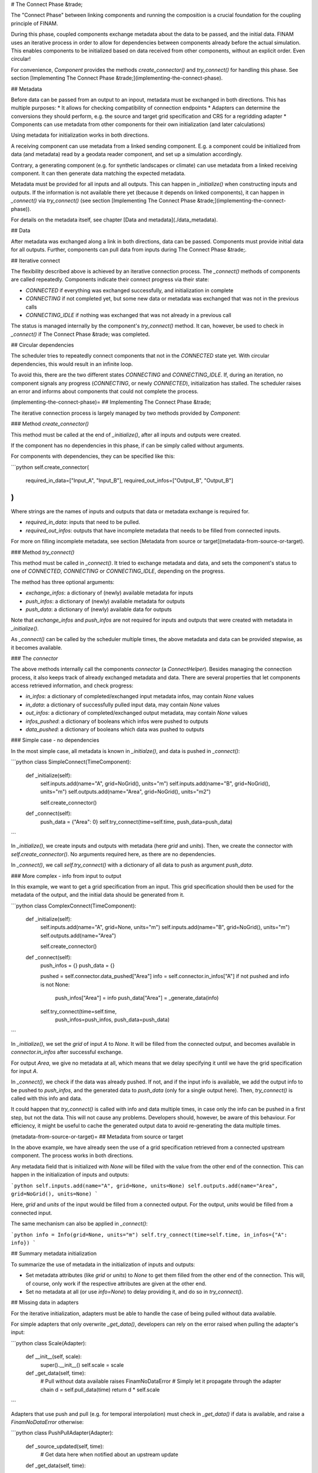# The Connect Phase &trade;

The "Connect Phase" between linking components and running the composition is a crucial foundation for the coupling principle of FINAM.

During this phase, coupled components exchange metadata about the data to be passed, and the initial data.
FINAM uses an iterative process in order to allow for dependencies between components already before the actual simulation.
This enables components to be initialized based on data received from other components,
without an explicit order. Even circular!

For convenience, `Component` provides the methods `create_connector()` and `try_connect()` for handling this phase.
See section [Implementing The Connect Phase &trade;](implementing-the-connect-phase).

## Metadata

Before data can be passed from an output to an inpout, metadata must be exchanged in both directions.
This has multiple purposes:
* It allows for checking compatibility of connection endpoints
* Adapters can determine the conversions they should perform, e.g. the source and target grid specification and CRS for a regridding adapter
* Components can use metadata from other components for their own initialization (and later calculations)

Using metadata for initialization works in both directions.

A receiving component can use metadata from a linked sending component.
E.g. a component could be initialized from data (and metadata) read by a geodata reader component,
and set up a simulation accordingly.

Contrary, a generating component (e.g. for synthetic landscapes or climate) can use metadata from a linked receiving component.
It can then generate data matching the expected metadata.

Metadata must be provided for all inputs and all outputs.
This can happen in `_initialize()` when constructing inputs and outputs.
If the information is not available there yet (because it depends on linked components),
it can happen in `_connect()` via `try_connect()` (see section [Implementing The Connect Phase &trade;](implementing-the-connect-phase)).

For details on the metadata itself, see chapter [Data and metadata](./data_metadata).

## Data

After metadata was exchanged along a link in both directions, data can be passed.
Components must provide initial data for all outputs.
Further, components can pull data from inputs during The Connect Phase &trade;.

## Iterative connect

The flexibility described above is achieved by an iterative connection process.
The `_connect()` methods of components are called repeatedly.
Components indicate their connect progress via their state:

* `CONNECTED` if everything was exchanged successfully, and initialization in complete
* `CONNECTING` if not completed yet, but some new data or metadata was exchanged that was not in the previous calls
* `CONNECTING_IDLE` if nothing was exchanged that was not already in a previous call

The status is managed internally by the component's `try_connect()` method.
It can, however, be used to check in `_connect()` if The Connect Phase &trade; was completed.

## Circular dependencies

The scheduler tries to repeatedly connect components that not in the `CONNECTED` state yet.
With circular dependencies, this would result in an infinite loop.

To avoid this, there are the two different states `CONNECTING` and `CONNECTING_IDLE`.
If, during an iteration, no component signals any progress (`CONNECTING`, or newly `CONNECTED`), initialization has stalled.
The scheduler raises an error and informs about components that could not complete the process.

(implementing-the-connect-phase)=
## Implementing The Connect Phase &trade;

The iterative connection process is largely managed by two methods provided by `Component`:

### Method `create_connector()`

This method must be called at the end of `_initialize()`, after all inputs and outputs were created.

If the component has no dependencies in this phase, if can be simply called without arguments.

For components with dependencies, they can be specified like this:

```python
self.create_connector(
    required_in_data=["Input_A", "Input_B"],
    required_out_infos=["Output_B", "Output_B"]
)
```

Where strings are the names of inputs and outputs that data or metadata exchange is required for.

* `required_in_data`: inputs that need to be pulled.
* `required_out_infos`: outputs that have incomplete metadata that needs to be filled from connected inputs.

For more on filling incomplete metadata, see section [Metadata from source or target](metadata-from-source-or-target).

### Method `try_connect()`

This method must be called in `_connect()`.
It tried to exchange metadata and data, and sets the component's status to one of
`CONNECTED`, `CONNECTING` or `CONNECTING_IDLE`, depending on the progress.

The method has three optional arguments:

* `exchange_infos`: a dictionary of (newly) available metadata for inputs
* `push_infos`: a dictionary of (newly) available metadata for outputs
* `push_data`: a dictionary of (newly) available data for outputs

Note that `exchange_infos` and `push_infos` are not required for inputs and outputs that were created with metadata in `_initialize()`.

As `_connect()` can be called by the scheduler multiple times,
the above metadata and data can be provided stepwise, as it becomes available.

### The `connector`

The above methods internally call the components `connector` (a `ConnectHelper`).
Besides managing the connection process, it also keeps track of already exchanged metadata and data.
There are several properties that let components access retrieved information,
and check progress:

* `in_infos`: a dictionary of completed/exchanged input metadata infos, may contain `None` values
* `in_data`: a dictionary of successfully pulled input data, may contain `None` values
* `out_infos`: a dictionary of completed/exchanged output metadata, may contain `None` values
* `infos_pushed`: a dictionary of booleans which infos were pushed to outputs
* `data_pushed`: a dictionary of booleans which data was pushed to outputs

### Simple case - no dependencies

In the most simple case, all metadata is known in `_initialze()`, and data is pushed in `_connect()`:

```python
class SimpleConnect(TimeComponent):

    def _initialize(self):
        self.inputs.add(name="A", grid=NoGrid(), units="m")
        self.inputs.add(name="B", grid=NoGrid(), units="m")
        self.outputs.add(name="Area", grid=NoGrid(), units="m2")

        self.create_connector()

    def _connect(self):
        push_data = {"Area": 0}
        self.try_connect(time=self.time, push_data=push_data)
```

In `_initialize()`, we create inputs and outputs with metadata (here `grid` and `units`).
Then, we create the connector with `self.create_connector()`. No arguments required here, as there are no dependencies.

In `_connect()`, we call `self.try_connect()` with a dictionary of all data to push as argument `push_data`.

### More complex - info from input to output

In this example, we want to get a grid specification from an input.
This grid specification should then be used for the metadata of the output,
and the initial data should be generated from it.

```python
class ComplexConnect(TimeComponent):

    def _initialize(self):
        self.inputs.add(name="A", grid=None, units="m")
        self.inputs.add(name="B", grid=NoGrid(), units="m")
        self.outputs.add(name="Area")

        self.create_connector()

    def _connect(self):
        push_infos = {}
        push_data = {}

        pushed = self.connector.data_pushed["Area"]
        info = self.connector.in_infos["A"]
        if not pushed and info is not None:
            push_infos["Area"] = info
            push_data["Area"] = _generate_data(info)

        self.try_connect(time=self.time,
                         push_infos=push_infos,
                         push_data=push_data)
```

In `_initialize()`, we set the `grid` of input `A` to `None`.
It will be filled from the connected output, and becomes available in
`connector.in_infos` after successful exchange.

For output `Area`, we give no metadata at all, which means that we delay specifying it
until we have the grid specification for input `A`.

In `_connect()`, we check if the data was already pushed.
If not, and if the input info is available, we add the output info to be pushed to `push_infos`,
and the generated data to `push_data` (only for a single output here).
Then, `try_connect()` is called with this info and data.

It could happen that `try_connect()` is called with info and data multiple times,
in case only the info can be pushed in a first step, but not the data.
This will not cause any problems. Developers should, however, be aware of this behaviour.
For efficiency, it might be useful to cache the generated output data to avoid
re-generating the data multiple times.

(metadata-from-source-or-target)=
## Metadata from source or target

In the above example, we have already seen the use of a grid specification retrieved from a connected upstream component.
The process works in both directions.

Any metadata field that is initialized with `None` will be filled with the value from the other end of the connection.
This can happen in the initialization of inputs and outputs:

```python
self.inputs.add(name="A", grid=None, units=None)
self.outputs.add(name="Area", grid=NoGrid(), units=None)
```

Here, `grid` and `units` of the input would be filled from a connected output.
For the output, `units` would be filled from a connected input.

The same mechanism can also be applied in `_connect()`:

```python
info = Info(grid=None, units="m")
self.try_connect(time=self.time, in_infos={"A": info})
```

## Summary metadata initialization

To summarize the use of metadata in the initialization of inputs and outputs:

* Set metadata attributes (like `grid` or `units`) to `None` to get them filled from the other end of the connection.
  This will, of course, only work if the respective attributes are given at the other end.
* Set no metadata at all (or use `info=None`) to delay providing it, and do so in `try_connect()`.

## Missing data in adapters

For the iterative initialization, adapters must be able to handle the case of being pulled without data available.

For simple adapters that only overwrite `_get_data()`, developers can rely on the error raised when pulling the adapter's input:

```python
class Scale(Adapter):
    def __init__(self, scale):
        super().__init__()
        self.scale = scale

    def _get_data(self, time):
        # Pull without data available raises FinamNoDataError
        # Simply let it propagate through the adapter chain
        d = self.pull_data(time)
        return d * self.scale
```

Adapters that use push and pull (e.g. for temporal interpolation) must check in `_get_data()` if data is available, and raise a `FinamNoDataError` otherwise:

```python
class PushPullAdapter(Adapter):
    def _source_updated(self, time):
        # Get data here when notified about an upstream update

    def _get_data(self, time):
        ...

        if self.data is None:
            raise FinamNoDataError(f"No data available in {self.name}")

        return self.data
```

## Intercepting metadata in adapters

Usually, adapters simply forward metadata during connecting.
Some adapters, however, change the metadata through their transformation, e.g. the grid specification in a regridding adapter.

Handling and altering incoming and outgoing metadata can be done by overwriting an adapter's `_get_info()` method.
The method is called by an upstream input with the requested metadata, and should return the metadata that will actually be delivered.

The default implementation looks like this:

```
def _get_info(self, info):
    in_info = self.exchange_info(info)
    return in_info
```

The `info` argument is the metadata requested from downstream.
`self.exchange_info(info)` is called to propagate the metadata further upstream.
It returns the metadata received from upstream, and it is simply returned by `_get_info()`.

For a unit conversion adapter, the method could look like this:

```python
def _get_info(self, info):
    in_info = self.exchange_info(info)

    self.out_units = info.units
    out_info = in_info.copy_with(units=self.out_units)

    return out_info
```

> Note that a unit conversion adapter is actually not required, as units are handled by inputs internally.

The adapter gets it's own target units from the `info` coming from downstream, i.e. from the request.
It overwrites the units in the info received from upstream by `in_info.copy_with()`,
and passes the result downstream by returning it.

Note that the method can be called multiple times, as an output or adapter can be connected to multiple inputs.
The adapter is responsible for checking that the metadata of all connected inputs is compatible.
